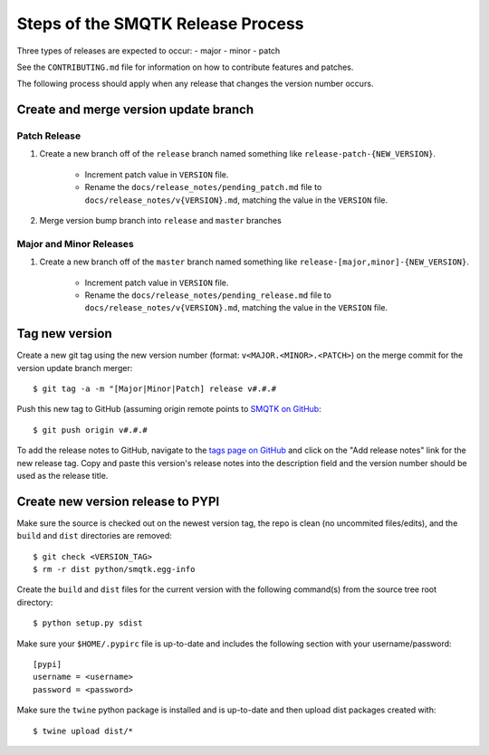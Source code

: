 Steps of the SMQTK Release Process
==================================
Three types of releases are expected to occur:
- major
- minor
- patch

See the ``CONTRIBUTING.md`` file for information on how to contribute features
and patches.

The following process should apply when any release that changes the version
number occurs.

Create and merge version update branch
--------------------------------------

Patch Release
^^^^^^^^^^^^^
1. Create a new branch off of the ``release`` branch named something like
   ``release-patch-{NEW_VERSION}``.
    - Increment patch value in ``VERSION`` file.
    - Rename the ``docs/release_notes/pending_patch.md`` file to
      ``docs/release_notes/v{VERSION}.md``, matching the value in the
      ``VERSION`` file.
2. Merge version bump branch into ``release`` and ``master`` branches

Major and Minor Releases
^^^^^^^^^^^^^^^^^^^^^^^^
1. Create a new branch off of the ``master`` branch named something like
   ``release-[major,minor]-{NEW_VERSION}``.
    - Increment patch value in ``VERSION`` file.
    - Rename the ``docs/release_notes/pending_release.md`` file to
      ``docs/release_notes/v{VERSION}.md``, matching the value in the
      ``VERSION`` file.

Tag new version
---------------
Create a new git tag using the new version number (format:
``v<MAJOR.<MINOR>.<PATCH>``) on the merge commit for the version update branch
merger::
    $ git tag -a -m "[Major|Minor|Patch] release v#.#.#

Push this new tag to GitHub (assuming origin remote points to `SMQTK on
GitHub`_::
    $ git push origin v#.#.#

To add the release notes to GitHub, navigate to the `tags page on GitHub`_
and click on the "Add release notes" link for the new release tag.  Copy and
paste this version's release notes into the description field and the version
number should be used as the release title.

Create new version release to PYPI
----------------------------------
Make sure the source is checked out on the newest version tag, the repo is
clean (no uncommited files/edits), and the ``build`` and ``dist`` directories
are removed::
    $ git check <VERSION_TAG>
    $ rm -r dist python/smqtk.egg-info

Create the ``build`` and ``dist`` files for the current version with the
following command(s) from the source tree root directory::
    $ python setup.py sdist

Make sure your ``$HOME/.pypirc`` file is up-to-date and includes the following
section with your username/password::
    [pypi]
    username = <username>
    password = <password>

Make sure the ``twine`` python package is installed and is up-to-date and then
upload dist packages created with::
    $ twine upload dist/*


.. _SMQTK on GitHub: https://github.com/Kitware/SMQTK
.. _tags page on GitHub: https://github.com/Kitware/SMQTK/tags

